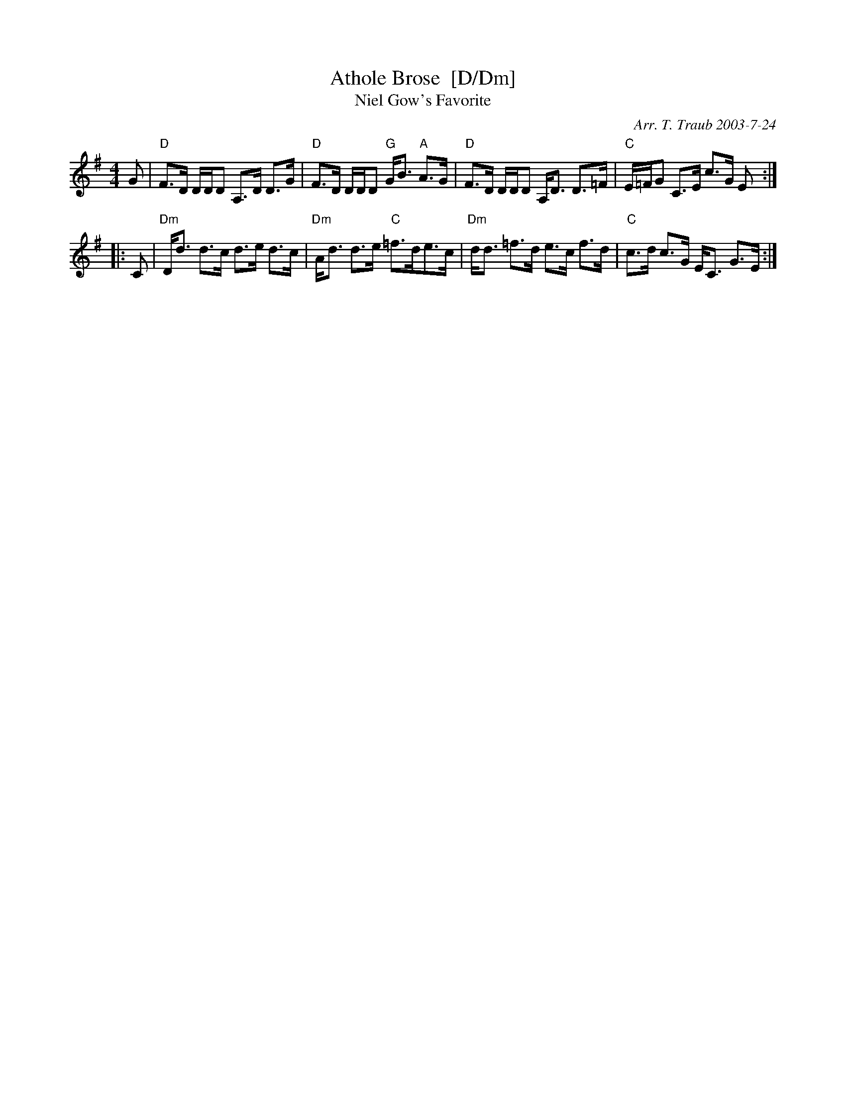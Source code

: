 X: 1
T: Athole Brose  [D/Dm]
T: Niel Gow's Favorite
S: from Barbara McOwen
C: Arr. T. Traub 2003-7-24
K: Dmix
M: 4/4
L: 1/16
G2 |\
"D"F3D DDD2 A,3D D3G | "D"F3D DDD2 "G"GB3 "A"A3G |\
"D"F3D DDD2 A,D3 D3=F | "C"E=FG2 C3E c3G E2 :|
|: C2 |\
"Dm"Dd3 d3c d3e d3c | "Dm"Ad3 d3e "C"=f3de3c |\
"Dm"dd3 =f3d e3c f3d | "C"c3d c3G EC3 G3E :|

